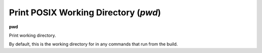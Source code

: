 .. index:: pwd
.. _pwd:

Print POSIX Working Directory (`pwd`)
-------------------------------------

**pwd**

Print working directory.

By default, this is the working directory for in any commands that run from the build.

.. seealso::

   :ref:`cd <cd>`

